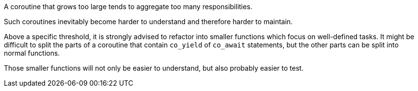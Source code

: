 A coroutine that grows too large tends to aggregate too many responsibilities.

Such coroutines inevitably become harder to understand and therefore harder to maintain. 


Above a specific threshold, it is strongly advised to refactor into smaller functions which focus on well-defined tasks. It might be difficult to split the parts of a coroutine that contain ``++co_yield++`` of ``++co_await++`` statements, but the other parts can be split into normal functions.


Those smaller functions will not only be easier to understand, but also probably easier to test.

